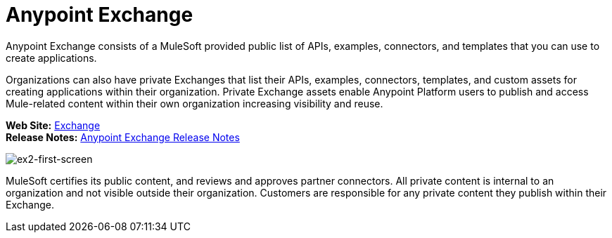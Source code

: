 = Anypoint Exchange
:keywords: exchange, exchange 2, anypoint exchange

Anypoint Exchange consists of a MuleSoft provided public list of APIs, examples, connectors, and templates 
that you can use to create applications. 

Organizations can also have private Exchanges that list their APIs, examples, connectors, 
templates, and custom assets for creating applications 
within their organization.  Private Exchange assets enable Anypoint Platform users to publish and 
access Mule-related content within their own organization increasing visibility and reuse. 

*Web Site:* https://anypoint.mulesoft.com/exchange[Exchange] +
*Release Notes:* link:/release-notes/anypoint-exchange-release-notes[Anypoint Exchange Release Notes] +

image:ex2-first-screen.png[ex2-first-screen]

MuleSoft certifies its public content, and reviews and approves partner connectors. All private content is internal to an organization and not visible outside their organization. Customers are responsible for any private content they publish within their Exchange.
